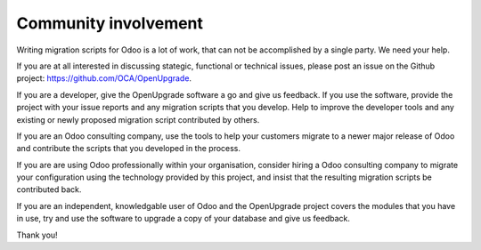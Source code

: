 Community involvement
=====================

Writing migration scripts for Odoo is a lot of work, that can not be
accomplished by a single party.  We need your help.

If you are at all interested in discussing stategic, functional or
technical issues, please post an issue on the Github project:
`<https://github.com/OCA/OpenUpgrade>`_.

If you are a developer, give the OpenUpgrade software a go and give us
feedback.  If you use the software, provide the project with your issue
reports and any migration scripts that you develop.  Help to improve the
developer tools and any existing or newly proposed migration script
contributed by others.

If you are an Odoo consulting company, use the tools to help your
customers migrate to a newer major release of Odoo and contribute
the scripts that you developed in the process.

If you are are using Odoo professionally within your organisation,
consider hiring a Odoo consulting company to migrate your configuration
using the technology provided by this project, and insist that the
resulting migration scripts be contributed back.

If you are an independent, knowledgable user of Odoo and the OpenUpgrade
project covers the modules that you have in use, try and use the software
to upgrade a copy of your database and give us feedback.

Thank you!

